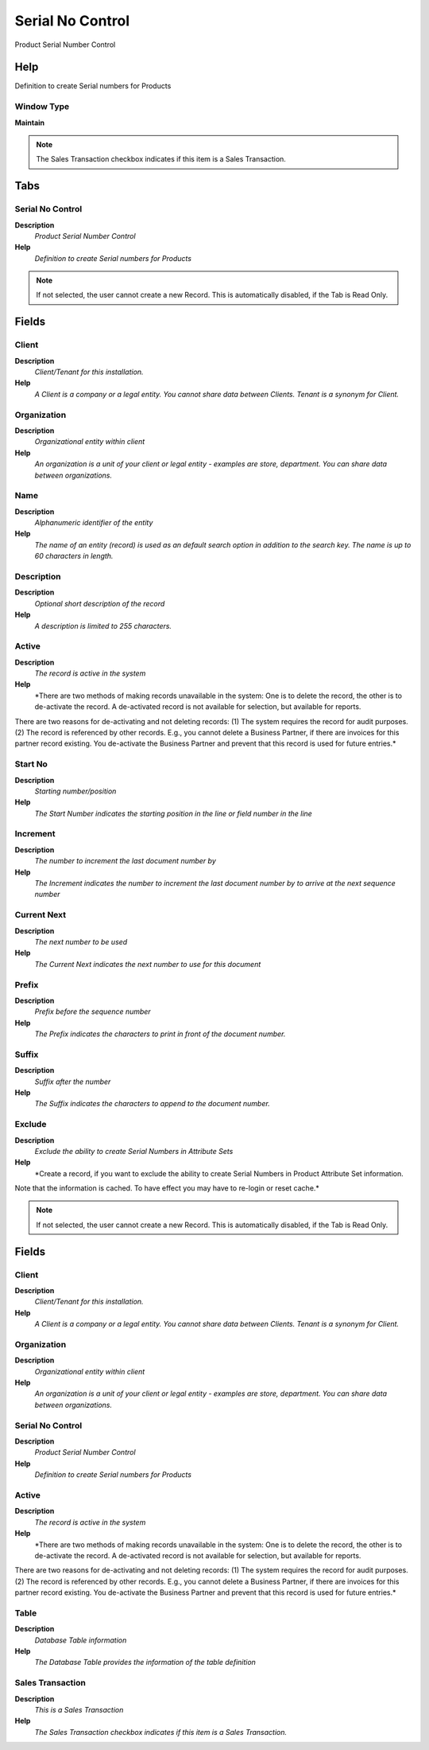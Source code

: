 
.. _functional-guide/window/serialnocontrol:

=================
Serial No Control
=================

Product Serial Number Control

Help
====
Definition to create Serial numbers for Products

Window Type
-----------
\ **Maintain**\ 

.. note::
    The Sales Transaction checkbox indicates if this item is a Sales Transaction.


Tabs
====

Serial No Control
-----------------
\ **Description**\ 
 \ *Product Serial Number Control*\ 
\ **Help**\ 
 \ *Definition to create Serial numbers for Products*\ 

.. note::
    If not selected, the user cannot create a new Record.  This is automatically disabled, if the Tab is Read Only.

Fields
======

Client
------
\ **Description**\ 
 \ *Client/Tenant for this installation.*\ 
\ **Help**\ 
 \ *A Client is a company or a legal entity. You cannot share data between Clients. Tenant is a synonym for Client.*\ 

Organization
------------
\ **Description**\ 
 \ *Organizational entity within client*\ 
\ **Help**\ 
 \ *An organization is a unit of your client or legal entity - examples are store, department. You can share data between organizations.*\ 

Name
----
\ **Description**\ 
 \ *Alphanumeric identifier of the entity*\ 
\ **Help**\ 
 \ *The name of an entity (record) is used as an default search option in addition to the search key. The name is up to 60 characters in length.*\ 

Description
-----------
\ **Description**\ 
 \ *Optional short description of the record*\ 
\ **Help**\ 
 \ *A description is limited to 255 characters.*\ 

Active
------
\ **Description**\ 
 \ *The record is active in the system*\ 
\ **Help**\ 
 \ *There are two methods of making records unavailable in the system: One is to delete the record, the other is to de-activate the record. A de-activated record is not available for selection, but available for reports.
There are two reasons for de-activating and not deleting records:
(1) The system requires the record for audit purposes.
(2) The record is referenced by other records. E.g., you cannot delete a Business Partner, if there are invoices for this partner record existing. You de-activate the Business Partner and prevent that this record is used for future entries.*\ 

Start No
--------
\ **Description**\ 
 \ *Starting number/position*\ 
\ **Help**\ 
 \ *The Start Number indicates the starting position in the line or field number in the line*\ 

Increment
---------
\ **Description**\ 
 \ *The number to increment the last document number by*\ 
\ **Help**\ 
 \ *The Increment indicates the number to increment the last document number by to arrive at the next sequence number*\ 

Current Next
------------
\ **Description**\ 
 \ *The next number to be used*\ 
\ **Help**\ 
 \ *The Current Next indicates the next number to use for this document*\ 

Prefix
------
\ **Description**\ 
 \ *Prefix before the sequence number*\ 
\ **Help**\ 
 \ *The Prefix indicates the characters to print in front of the document number.*\ 

Suffix
------
\ **Description**\ 
 \ *Suffix after the number*\ 
\ **Help**\ 
 \ *The Suffix indicates the characters to append to the document number.*\ 

Exclude
-------
\ **Description**\ 
 \ *Exclude the ability to create Serial Numbers in Attribute Sets*\ 
\ **Help**\ 
 \ *Create a record, if you want to exclude the ability to create Serial Numbers in Product Attribute Set information.
Note that the information is cached. To have effect you may have to re-login or reset cache.*\ 

.. note::
    If not selected, the user cannot create a new Record.  This is automatically disabled, if the Tab is Read Only.

Fields
======

Client
------
\ **Description**\ 
 \ *Client/Tenant for this installation.*\ 
\ **Help**\ 
 \ *A Client is a company or a legal entity. You cannot share data between Clients. Tenant is a synonym for Client.*\ 

Organization
------------
\ **Description**\ 
 \ *Organizational entity within client*\ 
\ **Help**\ 
 \ *An organization is a unit of your client or legal entity - examples are store, department. You can share data between organizations.*\ 

Serial No Control
-----------------
\ **Description**\ 
 \ *Product Serial Number Control*\ 
\ **Help**\ 
 \ *Definition to create Serial numbers for Products*\ 

Active
------
\ **Description**\ 
 \ *The record is active in the system*\ 
\ **Help**\ 
 \ *There are two methods of making records unavailable in the system: One is to delete the record, the other is to de-activate the record. A de-activated record is not available for selection, but available for reports.
There are two reasons for de-activating and not deleting records:
(1) The system requires the record for audit purposes.
(2) The record is referenced by other records. E.g., you cannot delete a Business Partner, if there are invoices for this partner record existing. You de-activate the Business Partner and prevent that this record is used for future entries.*\ 

Table
-----
\ **Description**\ 
 \ *Database Table information*\ 
\ **Help**\ 
 \ *The Database Table provides the information of the table definition*\ 

Sales Transaction
-----------------
\ **Description**\ 
 \ *This is a Sales Transaction*\ 
\ **Help**\ 
 \ *The Sales Transaction checkbox indicates if this item is a Sales Transaction.*\ 
